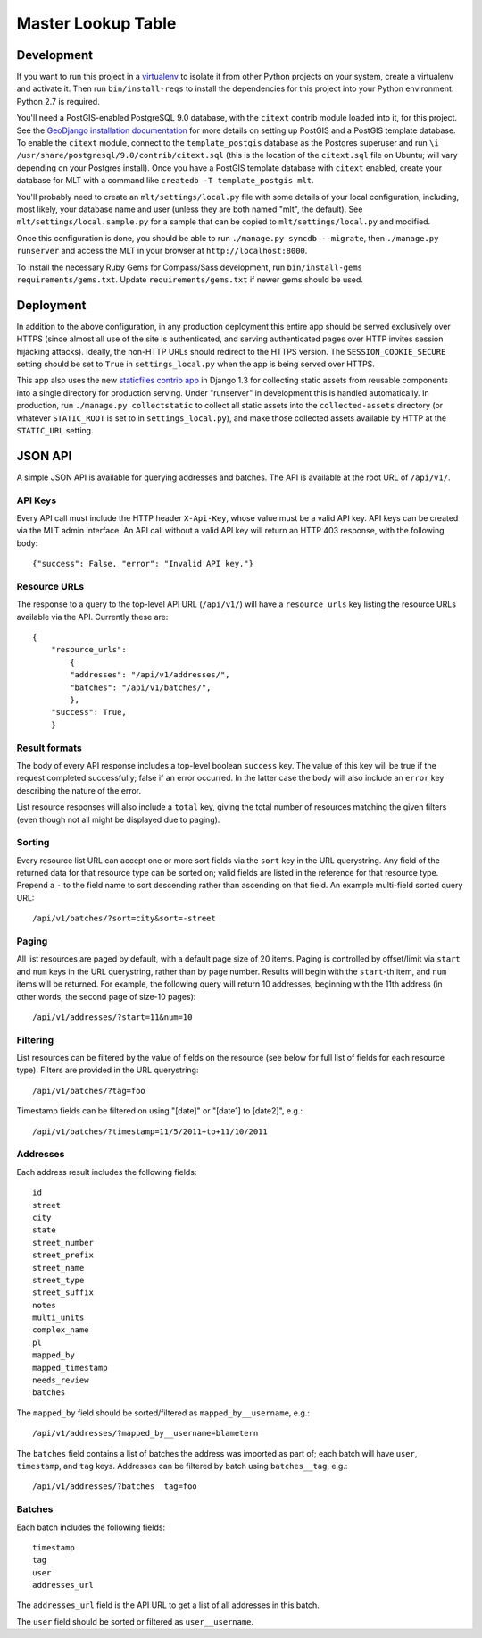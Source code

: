 Master Lookup Table
===================

Development
-----------

If you want to run this project in a `virtualenv`_ to isolate it from other
Python projects on your system, create a virtualenv and activate it.  Then
run ``bin/install-reqs`` to install the dependencies for this project into
your Python environment. Python 2.7 is required.

You'll need a PostGIS-enabled PostgreSQL 9.0 database, with the ``citext``
contrib module loaded into it, for this project. See the `GeoDjango
installation documentation`_ for more details on setting up PostGIS and a
PostGIS template database. To enable the ``citext`` module, connect to the
``template_postgis`` database as the Postgres superuser and run ``\i
/usr/share/postgresql/9.0/contrib/citext.sql`` (this is the location of the
``citext.sql`` file on Ubuntu; will vary depending on your Postgres
install). Once you have a PostGIS template database with ``citext`` enabled,
create your database for MLT with a command like ``createdb -T template_postgis
mlt``.

You'll probably need to create an ``mlt/settings/local.py`` file with some
details of your local configuration, including, most likely, your database name
and user (unless they are both named "mlt", the default).  See
``mlt/settings/local.sample.py`` for a sample that can be copied to
``mlt/settings/local.py`` and modified.

Once this configuration is done, you should be able to run ``./manage.py
syncdb --migrate``, then ``./manage.py runserver`` and access the MLT in
your browser at ``http://localhost:8000``.

.. _virtualenv: http://www.virtualenv.org
.. _GeoDjango installation documentation: http://docs.djangoproject.com/en/1.3/ref/contrib/gis/install/

To install the necessary Ruby Gems for Compass/Sass development, run
``bin/install-gems requirements/gems.txt``.  Update
``requirements/gems.txt`` if newer gems should be used.


Deployment
----------

In addition to the above configuration, in any production deployment this
entire app should be served exclusively over HTTPS (since almost all use of the
site is authenticated, and serving authenticated pages over HTTP invites
session hijacking attacks). Ideally, the non-HTTP URLs should redirect to the
HTTPS version. The ``SESSION_COOKIE_SECURE`` setting should be set to ``True``
in ``settings_local.py`` when the app is being served over HTTPS.

This app also uses the new `staticfiles contrib app`_ in Django 1.3 for
collecting static assets from reusable components into a single directory
for production serving.  Under "runserver" in development this is handled
automatically.  In production, run ``./manage.py collectstatic`` to collect
all static assets into the ``collected-assets`` directory (or whatever
``STATIC_ROOT`` is set to in ``settings_local.py``), and make those
collected assets available by HTTP at the ``STATIC_URL`` setting.

.. _staticfiles contrib app: http://docs.djangoproject.com/en/1.3/howto/static-files/


JSON API
--------

A simple JSON API is available for querying addresses and batches. The API is
available at the root URL of ``/api/v1/``.


API Keys
~~~~~~~~

Every API call must include the HTTP header ``X-Api-Key``, whose value must be
a valid API key. API keys can be created via the MLT admin interface. An API
call without a valid API key will return an HTTP 403 response, with the
following body::

    {"success": False, "error": "Invalid API key."}


Resource URLs
~~~~~~~~~~~~~

The response to a query to the top-level API URL (``/api/v1/``) will have a
``resource_urls`` key listing the resource URLs available via the
API. Currently these are::

    {
        "resource_urls":
            {
            "addresses": "/api/v1/addresses/",
            "batches": "/api/v1/batches/",
            },
        "success": True,
        }


Result formats
~~~~~~~~~~~~~~

The body of every API response includes a top-level boolean ``success``
key. The value of this key will be true if the request completed successfully;
false if an error occurred. In the latter case the body will also include an
``error`` key describing the nature of the error.

List resource responses will also include a ``total`` key, giving the total
number of resources matching the given filters (even though not all might be
displayed due to paging).


Sorting
~~~~~~~

Every resource list URL can accept one or more sort fields via the ``sort`` key
in the URL querystring. Any field of the returned data for that resource type
can be sorted on; valid fields are listed in the reference for that resource
type. Prepend a ``-`` to the field name to sort descending rather than
ascending on that field. An example multi-field sorted query URL::

    /api/v1/batches/?sort=city&sort=-street


Paging
~~~~~~

All list resources are paged by default, with a default page size of 20
items. Paging is controlled by offset/limit via ``start`` and ``num`` keys in
the URL querystring, rather than by page number. Results will begin with the
``start``-th item, and ``num`` items will be returned. For example, the
following query will return 10 addresses, beginning with the 11th address (in
other words, the second page of size-10 pages)::

    /api/v1/addresses/?start=11&num=10


Filtering
~~~~~~~~~

List resources can be filtered by the value of fields on the resource (see
below for full list of fields for each resource type). Filters are provided in
the URL querystring::

    /api/v1/batches/?tag=foo

Timestamp fields can be filtered on using "[date]" or "[date1] to [date2]",
e.g.::

    /api/v1/batches/?timestamp=11/5/2011+to+11/10/2011


Addresses
~~~~~~~~~

Each address result includes the following fields::

    id
    street
    city
    state
    street_number
    street_prefix
    street_name
    street_type
    street_suffix
    notes
    multi_units
    complex_name
    pl
    mapped_by
    mapped_timestamp
    needs_review
    batches

The ``mapped_by`` field should be sorted/filtered as ``mapped_by__username``,
e.g.::

    /api/v1/addresses/?mapped_by__username=blametern

The ``batches`` field contains a list of batches the address was imported as
part of; each batch will have ``user``, ``timestamp``, and ``tag``
keys. Addresses can be filtered by batch using ``batches__tag``, e.g.::

    /api/v1/addresses/?batches__tag=foo


Batches
~~~~~~~

Each batch includes the following fields::

    timestamp
    tag
    user
    addresses_url

The ``addresses_url`` field is the API URL to get a list of all addresses in
this batch.

The ``user`` field should be sorted or filtered as ``user__username``.
